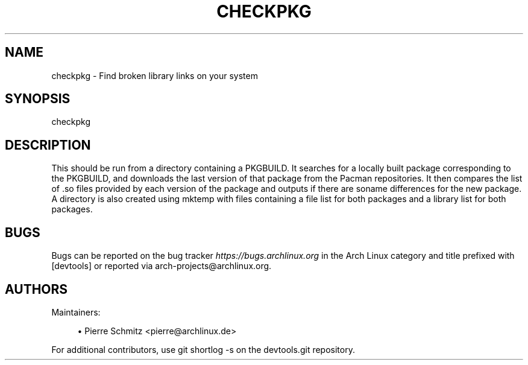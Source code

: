 '\" t
.\"     Title: checkpkg
.\"    Author: [see the "Authors" section]
.\" Generator: DocBook XSL Stylesheets vsnapshot <http://docbook.sf.net/>
.\"      Date: 09/06/2018
.\"    Manual: \ \&
.\"    Source: \ \&
.\"  Language: English
.\"
.TH "CHECKPKG" "1" "09/06/2018" "\ \&" "\ \&"
.\" -----------------------------------------------------------------
.\" * Define some portability stuff
.\" -----------------------------------------------------------------
.\" ~~~~~~~~~~~~~~~~~~~~~~~~~~~~~~~~~~~~~~~~~~~~~~~~~~~~~~~~~~~~~~~~~
.\" http://bugs.debian.org/507673
.\" http://lists.gnu.org/archive/html/groff/2009-02/msg00013.html
.\" ~~~~~~~~~~~~~~~~~~~~~~~~~~~~~~~~~~~~~~~~~~~~~~~~~~~~~~~~~~~~~~~~~
.ie \n(.g .ds Aq \(aq
.el       .ds Aq '
.\" -----------------------------------------------------------------
.\" * set default formatting
.\" -----------------------------------------------------------------
.\" disable hyphenation
.nh
.\" disable justification (adjust text to left margin only)
.ad l
.\" -----------------------------------------------------------------
.\" * MAIN CONTENT STARTS HERE *
.\" -----------------------------------------------------------------
.SH "NAME"
checkpkg \- Find broken library links on your system
.SH "SYNOPSIS"
.sp
checkpkg
.SH "DESCRIPTION"
.sp
This should be run from a directory containing a PKGBUILD\&. It searches for a locally built package corresponding to the PKGBUILD, and downloads the last version of that package from the Pacman repositories\&. It then compares the list of \&.so files provided by each version of the package and outputs if there are soname differences for the new package\&. A directory is also created using mktemp with files containing a file list for both packages and a library list for both packages\&.
.SH "BUGS"
.sp
Bugs can be reported on the bug tracker \fIhttps://bugs\&.archlinux\&.org\fR in the Arch Linux category and title prefixed with [devtools] or reported via arch\-projects@archlinux\&.org\&.
.SH "AUTHORS"
.sp
Maintainers:
.sp
.RS 4
.ie n \{\
\h'-04'\(bu\h'+03'\c
.\}
.el \{\
.sp -1
.IP \(bu 2.3
.\}
Pierre Schmitz <pierre@archlinux\&.de>
.RE
.sp
For additional contributors, use git shortlog \-s on the devtools\&.git repository\&.
